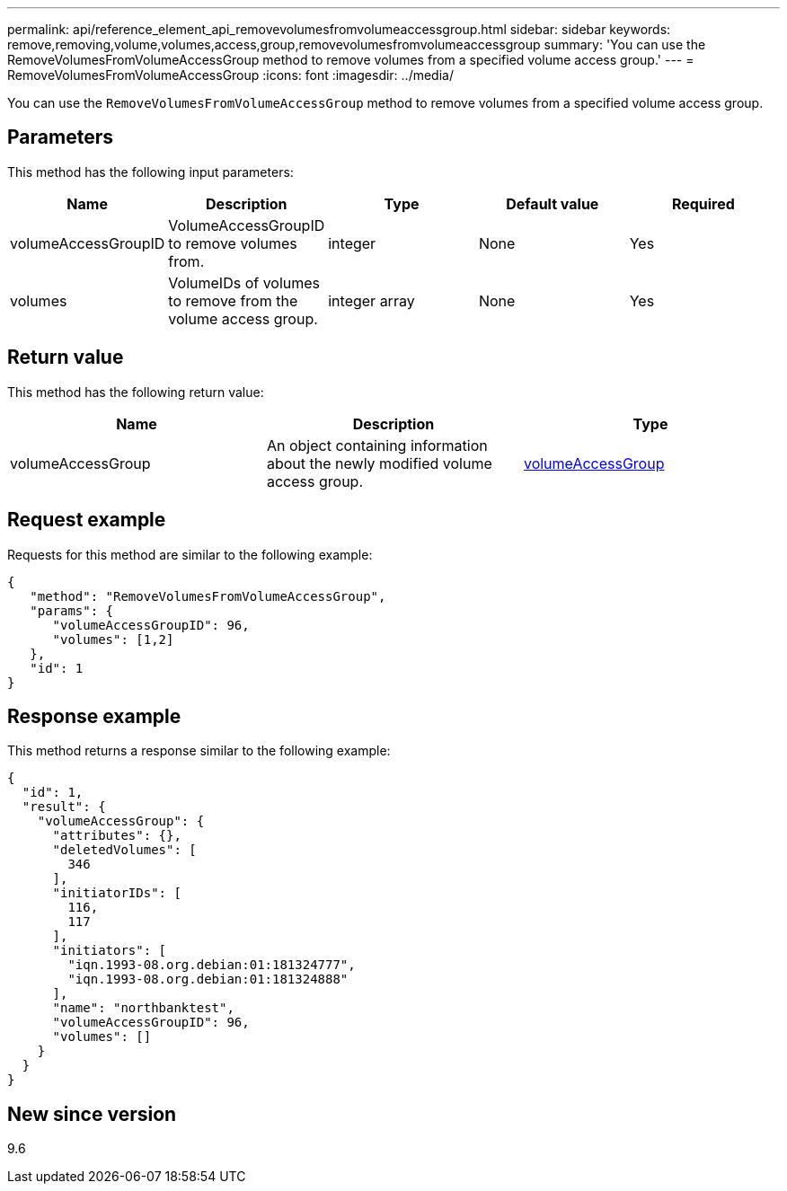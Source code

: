 ---
permalink: api/reference_element_api_removevolumesfromvolumeaccessgroup.html
sidebar: sidebar
keywords: remove,removing,volume,volumes,access,group,removevolumesfromvolumeaccessgroup
summary: 'You can use the RemoveVolumesFromVolumeAccessGroup method to remove volumes from a specified volume access group.'
---
= RemoveVolumesFromVolumeAccessGroup
:icons: font
:imagesdir: ../media/

[.lead]
You can use the `RemoveVolumesFromVolumeAccessGroup` method to remove volumes from a specified volume access group.

== Parameters

This method has the following input parameters:

[options="header"]
|===
|Name |Description |Type |Default value |Required
a|
volumeAccessGroupID
a|
VolumeAccessGroupID to remove volumes from.
a|
integer
a|
None
a|
Yes
a|
volumes
a|
VolumeIDs of volumes to remove from the volume access group.
a|
integer array
a|
None
a|
Yes
|===

== Return value

This method has the following return value:

[options="header"]
|===
|Name |Description |Type
a|
volumeAccessGroup
a|
An object containing information about the newly modified volume access group.
a|
xref:reference_element_api_volumeaccessgroup.adoc[volumeAccessGroup]
|===

== Request example

Requests for this method are similar to the following example:

----
{
   "method": "RemoveVolumesFromVolumeAccessGroup",
   "params": {
      "volumeAccessGroupID": 96,
      "volumes": [1,2]
   },
   "id": 1
}
----

== Response example

This method returns a response similar to the following example:

----
{
  "id": 1,
  "result": {
    "volumeAccessGroup": {
      "attributes": {},
      "deletedVolumes": [
        346
      ],
      "initiatorIDs": [
        116,
        117
      ],
      "initiators": [
        "iqn.1993-08.org.debian:01:181324777",
        "iqn.1993-08.org.debian:01:181324888"
      ],
      "name": "northbanktest",
      "volumeAccessGroupID": 96,
      "volumes": []
    }
  }
}
----

== New since version

9.6
